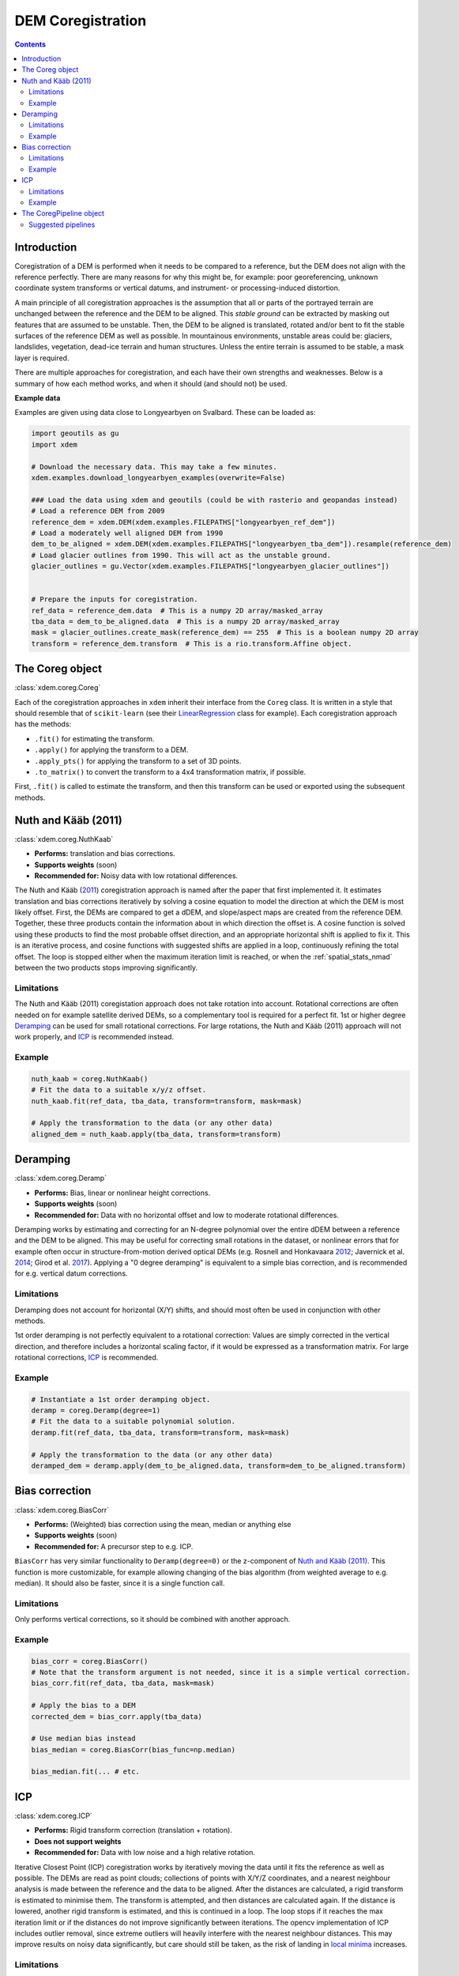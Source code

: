 .. _coregistration:

DEM Coregistration
==================

.. contents:: Contents 
   :local:

Introduction
^^^^^^^^^^^^

Coregistration of a DEM is performed when it needs to be compared to a reference, but the DEM does not align with the reference perfectly.
There are many reasons for why this might be, for example: poor georeferencing, unknown coordinate system transforms or vertical datums, and instrument- or processing-induced distortion.

A main principle of all coregistration approaches is the assumption that all or parts of the portrayed terrain are unchanged between the reference and the DEM to be aligned.
This *stable ground* can be extracted by masking out features that are assumed to be unstable.
Then, the DEM to be aligned is translated, rotated and/or bent to fit the stable surfaces of the reference DEM as well as possible.
In mountainous environments, unstable areas could be: glaciers, landslides, vegetation, dead-ice terrain and human structures.
Unless the entire terrain is assumed to be stable, a mask layer is required.

There are multiple approaches for coregistration, and each have their own strengths and weaknesses.
Below is a summary of how each method works, and when it should (and should not) be used.

**Example data**

Examples are given using data close to Longyearbyen on Svalbard. These can be loaded as:


.. code-block:: python

        import geoutils as gu
        import xdem

        # Download the necessary data. This may take a few minutes.
        xdem.examples.download_longyearbyen_examples(overwrite=False)

        ### Load the data using xdem and geoutils (could be with rasterio and geopandas instead)
        # Load a reference DEM from 2009
        reference_dem = xdem.DEM(xdem.examples.FILEPATHS["longyearbyen_ref_dem"])
        # Load a moderately well aligned DEM from 1990
        dem_to_be_aligned = xdem.DEM(xdem.examples.FILEPATHS["longyearbyen_tba_dem"]).resample(reference_dem)
        # Load glacier outlines from 1990. This will act as the unstable ground.
        glacier_outlines = gu.Vector(xdem.examples.FILEPATHS["longyearbyen_glacier_outlines"])


        # Prepare the inputs for coregistration.
        ref_data = reference_dem.data  # This is a numpy 2D array/masked_array
        tba_data = dem_to_be_aligned.data  # This is a numpy 2D array/masked_array
        mask = glacier_outlines.create_mask(reference_dem) == 255  # This is a boolean numpy 2D array
        transform = reference_dem.transform  # This is a rio.transform.Affine object.



The Coreg object
^^^^^^^^^^^^^^^^^^^^
:class:`xdem.coreg.Coreg`

Each of the coregistration approaches in ``xdem`` inherit their interface from the ``Coreg`` class.
It is written in a style that should resemble that of ``scikit-learn`` (see their `LinearRegression <https://scikit-learn.org/stable/modules/generated/sklearn.linear_model.LinearRegression.html#sklearn-linear-model-linearregression>`_ class for example).
Each coregistration approach has the methods:

* ``.fit()`` for estimating the transform.
* ``.apply()`` for applying the transform to a DEM.
* ``.apply_pts()`` for applying the transform to a set of 3D points.
* ``.to_matrix()`` to convert the transform to a 4x4 transformation matrix, if possible.

First, ``.fit()`` is called to estimate the transform, and then this transform can be used or exported using the subsequent methods.

Nuth and Kääb (2011)
^^^^^^^^^^^^^^^^^^^^
:class:`xdem.coreg.NuthKaab`

- **Performs:** translation and bias corrections.
- **Supports weights** (soon)
- **Recommended for:** Noisy data with low rotational differences.

The Nuth and Kääb (`2011 <https:https://doi.org/10.5194/tc-5-271-2011>`_) coregistration approach is named after the paper that first implemented it.
It estimates translation and bias corrections iteratively by solving a cosine equation to model the direction at which the DEM is most likely offset.
First, the DEMs are compared to get a dDEM, and slope/aspect maps are created from the reference DEM.
Together, these three products contain the information about in which direction the offset is.
A cosine function is solved using these products to find the most probable offset direction, and an appropriate horizontal shift is applied to fix it.
This is an iterative process, and cosine functions with suggested shifts are applied in a loop, continuously refining the total offset.
The loop is stopped either when the maximum iteration limit is reached, or when the :ref:`spatial_stats_nmad` between the two products stops improving significantly.

Limitations
***********
The Nuth and Kääb (2011) coregistation approach does not take rotation into account.
Rotational corrections are often needed on for example satellite derived DEMs, so a complementary tool is required for a perfect fit.
1st or higher degree `Deramping`_ can be used for small rotational corrections.
For large rotations, the Nuth and Kääb (2011) approach will not work properly, and `ICP`_ is recommended instead.

Example
*******
.. code-block:: python

        nuth_kaab = coreg.NuthKaab()
        # Fit the data to a suitable x/y/z offset.
        nuth_kaab.fit(ref_data, tba_data, transform=transform, mask=mask)

        # Apply the transformation to the data (or any other data)
        aligned_dem = nuth_kaab.apply(tba_data, transform=transform)

Deramping
^^^^^^^^^
:class:`xdem.coreg.Deramp`

- **Performs:** Bias, linear or nonlinear height corrections.
- **Supports weights** (soon)
- **Recommended for:** Data with no horizontal offset and low to moderate rotational differences.

Deramping works by estimating and correcting for an N-degree polynomial over the entire dDEM between a reference and the DEM to be aligned.
This may be useful for correcting small rotations in the dataset, or nonlinear errors that for example often occur in structure-from-motion derived optical DEMs (e.g. Rosnell and Honkavaara `2012 <https://doi.org/10.3390/s120100453>`_; Javernick et al. `2014 <https://doi.org/10.1016/j.geomorph.2014.01.006>`_; Girod et al. `2017 <https://doi.org/10.5194/tc-11827-2017>`_).
Applying a "0 degree deramping" is equivalent to a simple bias correction, and is recommended for e.g. vertical datum corrections.

Limitations
***********
Deramping does not account for horizontal (X/Y) shifts, and should most often be used in conjunction with other methods.

1st order deramping is not perfectly equivalent to a rotational correction: Values are simply corrected in the vertical direction, and therefore includes a horizontal scaling factor, if it would be expressed as a transformation matrix.
For large rotational corrections, `ICP`_ is recommended.

Example
*******
.. code-block:: python

        # Instantiate a 1st order deramping object.
        deramp = coreg.Deramp(degree=1)
        # Fit the data to a suitable polynomial solution.
        deramp.fit(ref_data, tba_data, transform=transform, mask=mask)

        # Apply the transformation to the data (or any other data)
        deramped_dem = deramp.apply(dem_to_be_aligned.data, transform=dem_to_be_aligned.transform)


Bias correction
^^^^^^^^^^^^^^^
:class:`xdem.coreg.BiasCorr`

- **Performs:** (Weighted) bias correction using the mean, median or anything else
- **Supports weights** (soon)
- **Recommended for:** A precursor step to e.g. ICP.

``BiasCorr`` has very similar functionality to ``Deramp(degree=0)`` or the z-component of `Nuth and Kääb (2011)`_.
This function is more customizable, for example allowing changing of the bias algorithm (from weighted average to e.g. median).
It should also be faster, since it is a single function call.

Limitations
***********
Only performs vertical corrections, so it should be combined with another approach.

Example
*******
.. code-block:: python

        bias_corr = coreg.BiasCorr()
        # Note that the transform argument is not needed, since it is a simple vertical correction.
        bias_corr.fit(ref_data, tba_data, mask=mask)

        # Apply the bias to a DEM
        corrected_dem = bias_corr.apply(tba_data)

        # Use median bias instead
        bias_median = coreg.BiasCorr(bias_func=np.median)

        bias_median.fit(... # etc.

ICP
^^^
:class:`xdem.coreg.ICP`

- **Performs:** Rigid transform correction (translation + rotation).
- **Does not support weights**
- **Recommended for:** Data with low noise and a high relative rotation.

Iterative Closest Point (ICP) coregistration works by iteratively moving the data until it fits the reference as well as possible.
The DEMs are read as point clouds; collections of points with X/Y/Z coordinates, and a nearest neighbour analysis is made between the reference and the data to be aligned.
After the distances are calculated, a rigid transform is estimated to minimise them.
The transform is attempted, and then distances are calculated again.
If the distance is lowered, another rigid transform is estimated, and this is continued in a loop.
The loop stops if it reaches the max iteration limit or if the distances do not improve significantly between iterations.
The opencv implementation of ICP includes outlier removal, since extreme outliers will heavily interfere with the nearest neighbour distances.
This may improve results on noisy data significantly, but care should still be taken, as the risk of landing in `local minima <https://en.wikipedia.org/wiki/Maxima_and_minima>`_ increases.

Limitations
***********
ICP often works poorly on noisy data.
The outlier removal functionality of the opencv implementation is a step in the right direction, but it still does not compete with other coregistration approaches when the relative rotation is small.
In cases of high rotation, ICP is the only approach that can account for this properly, but results may need refinement, for example with the `Nuth and Kääb (2011)`_ approach.

Due to the repeated nearest neighbour calculations, ICP is often the slowest coregistration approach out of the alternatives.

Example
*******
.. code-block:: python

        # Instantiate the object with default parameters
        icp = coreg.ICP()
        # Fit the data to a suitable transformation.
        icp.fit(ref_data, tba_data, transform=transform, mask=mask)

        # Apply the transformation matrix to the data (or any other data)
        aligned_dem = icp.apply(tba_data, transform=transform)


The CoregPipeline object
^^^^^^^^^^^^^^^^^^^^^^^^^^^^
:class:`xdem.coreg.CoregPipeline`

Often, more than one coregistration approach is necessary to obtain the best results.
For example, ICP works poorly with large initial biases, so a ``CoregPipeline`` can be constructed to perform both sequentially:

.. code-block:: python

        pipeline = coreg.CoregPipeline([coreg.BiasCorr(), coreg.ICP()])

        pipeline.fit(...  # etc.

        # This works identically to the syntax above
        pipeline2 = coreg.BiasCorr() + coreg.ICP()

The ``CoregPipeline`` object exposes the same interface as the ``Coreg`` object.
The results of a pipeline can be used in other programs by exporting the combined transformation matrix:

.. code-block:: python

        pipeline.to_matrix()


This class is heavily inspired by the `Pipeline <https://scikit-learn.org/stable/modules/generated/sklearn.pipeline.Pipeline.html#sklearn-pipeline-pipeline>`_ and `make_pipeline() <https://scikit-learn.org/stable/modules/generated/sklearn.pipeline.make_pipeline.html#sklearn.pipeline.make_pipeline>`_ functionalities in ``scikit-learn``.

Suggested pipelines
*******************

For sub-pixel accuracy, the `Nuth and Kääb (2011)`_ approach should almost always be used.
The approach does not account for rotations in the dataset, however, so a combination is often necessary.
For small rotations, a 1st degree deramp could be used:

.. code-block:: python

        coreg.NuthKaab() + coreg.Deramp(degree=1)

For larger rotations, ICP is the only reliable approach (but does not outperform in sub-pixel accuracy):

.. code-block:: python

        coreg.ICP() + coreg.NuthKaab()


For large biases, rotations and high amounts of noise:

.. code-block:: python

        coreg.BiasCorr() + coreg.ICP() + coreg.NuthKaab()
        

